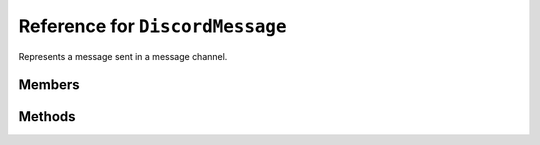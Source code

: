 Reference for ``DiscordMessage``
================================

Represents a message sent in a message channel.

Members
-------

.. attribute:: Id

	This message's ID.

.. attribute:: Channel

	Channel this message was sent in.

.. attribute:: Author

	The :doc:`DiscordUser </reference/DiscordUser>` that sent this message.

.. attribute:: Content

	This message's contents.

.. attribute:: Timestamp

	This message's timestamp.

.. attribute:: EditedTimestamp

	This message's last edit timestamp.

.. attribute:: IsTTS

	Whether this message is to be spoken aloud.

.. attribute:: MentionEveryone

	Whether this message mentions @everyone.

.. attribute:: MentionedUsers

	List of :doc:`DiscordUser </reference/DiscordUser>` this message mentions, if any.

.. attribute:: MentionedRoles

	List of :doc:`DiscordRole </reference/DiscordRole>` this message mentions, if any.

.. attribute:: Attachments

	List of :doc:`DiscordAttachment </reference/entities/DiscordAttachment>` attached to this message.

.. attribute:: Embeds

	List of :doc:`DiscordEmbed </reference/entities/DiscordEmbed>` attached to this message.

.. attribute:: Reactions

	List of :doc:`DiscordReaction </reference/entities/DiscordReaction>` used to react to this message.

.. attribute:: Nonce

	This message's nonce.

.. attribute:: Pinned

	Whether or not this message is pinned.

.. attribute:: WebhookId

	ID of the :doc:`DiscordWebhook </reference/entities/DiscordWebhook>` used to send this message.

Methods
-------

.. function:: EditAsync(contents, embed)
	
	Edits the contents of this message.
	
	:param contents: New contents of the message. Optional, defaults to ``null``.
	:param embed: New embed of the message. Optional, defaults to ``null``.

.. function:: DeleteAsync(reason)
	
	Deletes this message.
	
	:param reason: Reason for audit logs. Optional, defaults to ``null``.

.. function:: PinAsync()
	
	Pins this message in its channel.

.. function:: UnpinAsync()
	
	Unpins this message in its channel.

.. function:: RespondAsync(content, tts, embed)
              RespondAsync(file_data, file_name, content, tts, embed)
			  RespondAsync(files, content, tts, embed)
	
	.. note::
	
		This method will not rewind the data streams before sending. Make sure the streams' positions are correct before you pass them.
	
	Posts a reply to this message in the channel it came from.
	
	:param content: Contents of the message to send. For file overloads, this parameter is optional and defaults to ``null``.
	:param file_data: Stream containing the data to send.
	:param file_name: Name of the file to send. This is used by discord to display the file name.
	:param files: A ``Dictionary<string, Stream>``, where file names are the keys, and data streams are the keys.
	:param tts: Whether this message is to be spoken using TTS. Optional, defaults to ``false``.
	:param embed: Embed to attach to this message. Optional, defaults to ``null``.

.. function:: CreateReactionAsync(emoji)
	
	Reacts to this message using specified emoji.
	
	:param emoji: Emoji (instance of :doc:`DiscordEmoji </reference/DiscordEmoji>`) to react with.

.. function:: DeleteOwnReactionAsync(emoji)
	
	Removes your reaction from this message.
	
	:param emoji: Emoji (instance of :doc:`DiscordEmoji </reference/DiscordEmoji>`) to remove reaction for.

.. function:: DeleteReactionAsync(emoji, user, reason)
	
	Removes another member's reaction from this message.
	
	:param emoji: Emoji (instance of :doc:`DiscordEmoji </reference/DiscordEmoji>`) to remove reaction for.
	:param member: Member whose reaction to remove.
	:param reason: Reason for audit logs. Optional, defaults to ``null``.

.. function:: GetReactionsAsync(emoji)
	
	Gets all users who reacted with specified emoji. Returns a list of :doc:`DiscordUser </reference/DiscordUser>`.
	
	:param emoji: Emoji (instance of :doc:`DiscordEmoji </reference/DiscordEmoji>`) to check for.

.. function:: DeleteAllReactionsAsync(reason)
	
	Deletes all reactions from this message.
	
	:param reason: Reason for audit logs. Optional, defaults to ``null``.